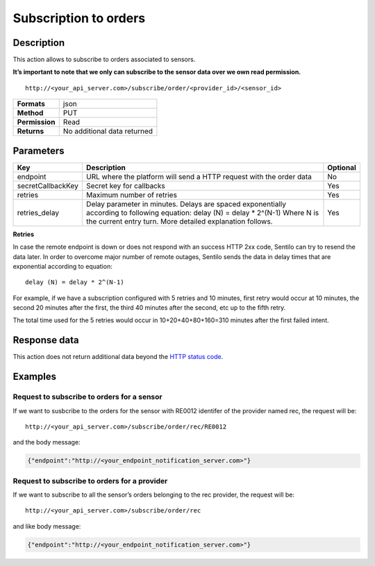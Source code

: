 Subscription to orders
======================

Description
-----------

This action allows to subscribe to orders associated to sensors.

**It’s important to note that we only can subscribe to the sensor data
over we own read permission.**

::

   http://<your_api_server.com>/subscribe/order/<provider_id>/<sensor_id>

+----------------+-----------------------------+
| **Formats**    | json                        |
+----------------+-----------------------------+
| **Method**     | PUT                         |
+----------------+-----------------------------+
| **Permission** | Read                        |
+----------------+-----------------------------+
| **Returns**    | No additional data returned |
+----------------+-----------------------------+


Parameters
----------

+-----------------------+-----------------------+-----------------------+
| Key                   | Description           | Optional              |
+=======================+=======================+=======================+
| endpoint              | URL where the         | No                    |
|                       | platform will send a  |                       |
|                       | HTTP request with the |                       |
|                       | order data            |                       |
+-----------------------+-----------------------+-----------------------+
| secretCallbackKey     | Secret key for        | Yes                   |
|                       | callbacks             |                       |
+-----------------------+-----------------------+-----------------------+
| retries               | Maximum number of     | Yes                   |
|                       | retries               |                       |
+-----------------------+-----------------------+-----------------------+
| retries_delay         | Delay parameter in    | Yes                   |
|                       | minutes. Delays are   |                       |
|                       | spaced exponentially  |                       |
|                       | according to          |                       |
|                       | following equation:   |                       |
|                       | delay (N) = delay \*  |                       |
|                       | 2^(N-1)               |                       |
|                       | Where N is the        |                       |
|                       | current entry turn.   |                       |
|                       | More detailed         |                       |
|                       | explanation follows.  |                       |
+-----------------------+-----------------------+-----------------------+


**Retries**

In case the remote endpoint is down or does not respond with an success
HTTP 2xx code, Sentilo can try to resend the data later. In order to
overcome major number of remote outages, Sentilo sends the data in delay
times that are exponential according to equation:

::

   delay (N) = delay * 2^(N-1)

For example, if we have a subscription configured with 5 retries and 10
minutes, first retry would occur at 10 minutes, the second 20 minutes
after the first, the third 40 minutes after the second, etc up to the
fifth retry.

The total time used for the 5 retries would occur in 10+20+40+80+160=310
minutes after the first failed intent.

Response data
-------------

This action does not return additional data beyond the `HTTP status
code <../../general_model.html#reply>`__.

Examples
--------

Request to subscribe to orders for a sensor
~~~~~~~~~~~~~~~~~~~~~~~~~~~~~~~~~~~~~~~~~~~

If we want to susbcribe to the orders for the sensor with RE0012
identifer of the provider named rec, the request will be:

::

   http://<your_api_server.com>/subscribe/order/rec/RE0012

and the body message:

.. code:: json

   {"endpoint":"http://<your_endpoint_notification_server.com>"}

Request to subscribe to orders for a provider
~~~~~~~~~~~~~~~~~~~~~~~~~~~~~~~~~~~~~~~~~~~~~

If we want to subscribe to all the sensor’s orders belonging to the rec
provider, the request will be:

::

   http://<your_api_server.com>/subscribe/order/rec

and like body message:

.. code:: json

   {"endpoint":"http://<your_endpoint_notification_server.com>"}
